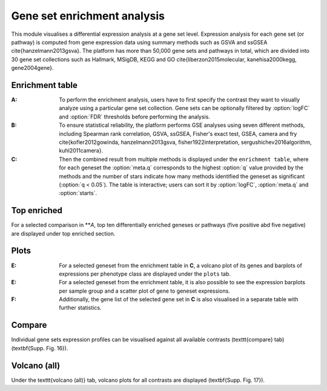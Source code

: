 .. _DESGs:

Gene set enrichment analysis
================================================================================

This module visualises a differential expression analysis at a gene set level. 
Expression analysis for each gene set (or pathway) is computed from gene expression 
data using summary methods such as GSVA and ssGSEA \cite{hanzelmann2013gsva}. 
The platform has more than 50,000 gene sets and pathways in total, which are divided 
into 30 gene set collections such as Hallmark, MSigDB, KEGG and 
GO \cite{liberzon2015molecular, kanehisa2000kegg, gene2004gene}. 


Enrichment table
--------------------------------------------------------------------------------
:**A**: To perform the enrichment analysis, users have to first specify the 
        contrast they want to visually analyze using a particular gene 
        set collection. Gene sets can be optionally filtered by :option:`logFC` and 
        :option:`FDR` thresholds before performing the analysis.
        
:**B**: To ensure statistical reliability, the platform performs GSE analyses 
        using seven different methods, including Spearman rank correlation, GSVA, 
        ssGSEA, Fisher's exact test, GSEA, camera and fry \cite{kofler2012gowinda, 
        hanzelmann2013gsva, fisher1922interpretation, sergushichev2016algorithm, kuhl2011camera}. 
        
:**C**: Then the combined result from multiple methods is displayed under the 
        ``enrichment table``, where for each geneset the :option:`meta.q` corresponds
        to the highest :option:`q` value provided by the methods and the number of 
        stars indicate how many methods identified the geneset as significant 
        (:option:`q < 0.05`). The table is interactive; users can sort it by 
        :option:`logFC`, :option:`meta.q` and :option:`starts`.

.. figure:: figures/ug.015.png
    :align: center
    :width: 100%


Top enriched
--------------------------------------------------------------------------------
For a selected comparison in ***A*, top ten differentially enriched geneses or pathways
(five positive abd five negative) are displayed under top enriched section.

.. figure:: figures/ug.015.png
    :align: center
    :width: 100%


Plots
--------------------------------------------------------------------------------
:**E**: For a selected geneset from the enrichment table in **C**, a volcano plot
        of its genes and barplots of expressions per phenotype class are displayed
        under the ``plots`` tab.

:**E**: For a selected geneset from the enrichment table, it is also possible to 
        see the expression barplots per sample group and a scatter plot of gene to
        geneset expressions.

:**F**: Additionally, the gene list of the selected gene set in **C** is also
        visualised in a separate table with further statistics. 

.. figure:: figures/ug.016.png
    :align: center
    :width: 100%


Compare
--------------------------------------------------------------------------------
Individual gene sets expression profiles can be visualised 
against all available contrasts (\texttt{compare} tab) (\textbf{Supp. Fig. 16}).


Volcano (all)
--------------------------------------------------------------------------------
Under the \texttt{volcano (all)} tab, volcano plots for all contrasts are 
displayed (\textbf{Supp. Fig. 17}).

